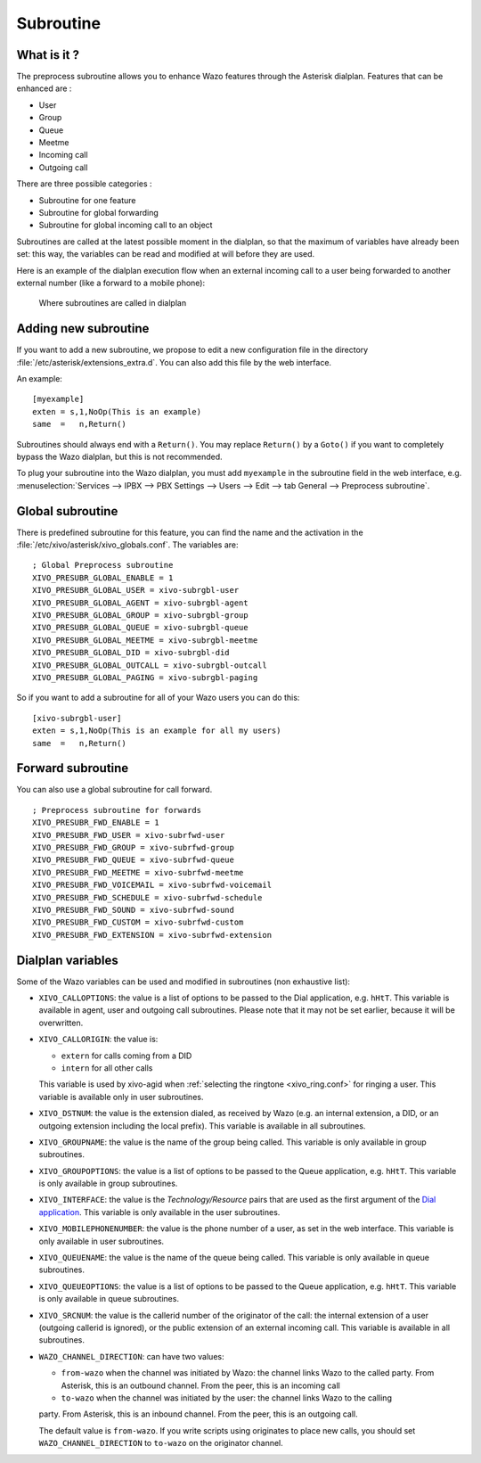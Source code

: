 .. _subroutine:

**********
Subroutine
**********

What is it ?
============

The preprocess subroutine allows you to enhance Wazo features through the Asterisk dialplan. Features that can be enhanced are :

* User
* Group
* Queue
* Meetme
* Incoming call
* Outgoing call

There are three possible categories :

* Subroutine for one feature
* Subroutine for global forwarding
* Subroutine for global incoming call to an object

Subroutines are called at the latest possible moment in the dialplan, so that the maximum of variables have already been set: this way, the variables can be read and modified at will before they are used.

Here is an example of the dialplan execution flow when an external incoming call to a user being
forwarded to another external number (like a forward to a mobile phone):

.. figure:: images/subroutines.png
   :scale: 50%

   Where subroutines are called in dialplan


Adding new subroutine
=====================

If you want to add a new subroutine, we propose to edit a new configuration file in the directory :file:`/etc/asterisk/extensions_extra.d`.
You can also add this file by the web interface.

An example::

   [myexample]
   exten = s,1,NoOp(This is an example)
   same  =   n,Return()

Subroutines should always end with a ``Return()``. You may replace ``Return()`` by a ``Goto()`` if
you want to completely bypass the Wazo dialplan, but this is not recommended.

To plug your subroutine into the Wazo dialplan, you must add ``myexample`` in the subroutine field
in the web interface, e.g. :menuselection:`Services --> IPBX --> PBX Settings --> Users --> Edit --> tab General --> Preprocess subroutine`.


Global subroutine
=================

There is predefined subroutine for this feature, you can find the name and the activation in the :file:`/etc/xivo/asterisk/xivo_globals.conf`.
The variables are::

   ; Global Preprocess subroutine
   XIVO_PRESUBR_GLOBAL_ENABLE = 1
   XIVO_PRESUBR_GLOBAL_USER = xivo-subrgbl-user
   XIVO_PRESUBR_GLOBAL_AGENT = xivo-subrgbl-agent
   XIVO_PRESUBR_GLOBAL_GROUP = xivo-subrgbl-group
   XIVO_PRESUBR_GLOBAL_QUEUE = xivo-subrgbl-queue
   XIVO_PRESUBR_GLOBAL_MEETME = xivo-subrgbl-meetme
   XIVO_PRESUBR_GLOBAL_DID = xivo-subrgbl-did
   XIVO_PRESUBR_GLOBAL_OUTCALL = xivo-subrgbl-outcall
   XIVO_PRESUBR_GLOBAL_PAGING = xivo-subrgbl-paging

So if you want to add a subroutine for all of your Wazo users you can do this::

   [xivo-subrgbl-user]
   exten = s,1,NoOp(This is an example for all my users)
   same  =   n,Return()


Forward subroutine
==================

You can also use a global subroutine for call forward.

::

   ; Preprocess subroutine for forwards
   XIVO_PRESUBR_FWD_ENABLE = 1
   XIVO_PRESUBR_FWD_USER = xivo-subrfwd-user
   XIVO_PRESUBR_FWD_GROUP = xivo-subrfwd-group
   XIVO_PRESUBR_FWD_QUEUE = xivo-subrfwd-queue
   XIVO_PRESUBR_FWD_MEETME = xivo-subrfwd-meetme
   XIVO_PRESUBR_FWD_VOICEMAIL = xivo-subrfwd-voicemail
   XIVO_PRESUBR_FWD_SCHEDULE = xivo-subrfwd-schedule
   XIVO_PRESUBR_FWD_SOUND = xivo-subrfwd-sound
   XIVO_PRESUBR_FWD_CUSTOM = xivo-subrfwd-custom
   XIVO_PRESUBR_FWD_EXTENSION = xivo-subrfwd-extension


Dialplan variables
==================

Some of the Wazo variables can be used and modified in subroutines (non exhaustive list):

* ``XIVO_CALLOPTIONS``: the value is a list of options to be passed to the Dial application, e.g.
  ``hHtT``. This variable is available in agent, user and outgoing call subroutines. Please note
  that it may not be set earlier, because it will be overwritten.

* ``XIVO_CALLORIGIN``: the value is:

  * ``extern`` for calls coming from a DID
  * ``intern`` for all other calls

  This variable is used by xivo-agid when :ref:`selecting the ringtone <xivo_ring.conf>` for ringing
  a user. This variable is available only in user subroutines.

* ``XIVO_DSTNUM``: the value is the extension dialed, as received by Wazo (e.g. an internal
  extension, a DID, or an outgoing extension including the local prefix). This
  variable is available in all subroutines.

* ``XIVO_GROUPNAME``: the value is the name of the group being called. This variable is only
  available in group subroutines.

* ``XIVO_GROUPOPTIONS``: the value is a list of options to be passed to the Queue application, e.g.
  ``hHtT``. This variable is only available in group subroutines.

* ``XIVO_INTERFACE``: the value is the `Technology/Resource` pairs that are used as the first
  argument of the `Dial application <https://wiki.asterisk.org/wiki/display/AST/Asterisk+13+Application_Dial>`_.
  This variable is only available in the user subroutines.

* ``XIVO_MOBILEPHONENUMBER``: the value is the phone number of a user, as set in the web interface.
  This variable is only available in user subroutines.

* ``XIVO_QUEUENAME``: the value is the name of the queue being called. This variable is only
  available in queue subroutines.

* ``XIVO_QUEUEOPTIONS``: the value is a list of options to be passed to the Queue application, e.g.
  ``hHtT``. This variable is only available in queue subroutines.

* ``XIVO_SRCNUM``: the value is the callerid number of the originator of the call: the internal
  extension of a user (outgoing callerid is ignored), or the public extension of an external
  incoming call. This variable is available in all subroutines.

* ``WAZO_CHANNEL_DIRECTION``: can have two values:

  * ``from-wazo`` when the channel was initiated by Wazo: the channel links Wazo to the called
    party. From Asterisk, this is an outbound channel. From the peer, this is an incoming call
  * ``to-wazo`` when the channel was initiated by the user: the channel links Wazo to the calling
  party. From Asterisk, this is an inbound channel. From the peer, this is an outgoing call.

  The default value is ``from-wazo``. If you write scripts using originates to place new calls, you
  should set ``WAZO_CHANNEL_DIRECTION`` to ``to-wazo`` on the originator channel.
